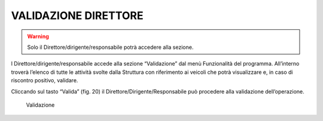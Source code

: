 VALIDAZIONE DIRETTORE
=====================

.. warning::

   Solo il Direttore/dirigente/responsabile potrà accedere alla sezione.

l Direttore/dirigente/responsabile accede alla sezione “Validazione” dal menù Funzionalità del programma.
All’interno troverà l’elenco di tutte le attività svolte dalla Struttura con riferimento ai veicoli che potrà visualizzare e, in caso di riscontro positivo, validare.

Cliccando sul tasto “Valida” (fig. 20) il Direttore/Dirigente/Responsabile può procedere alla validazione dell’operazione.

.. figure:: media/image22.png
	:alt: Validazione

   	Validazione
